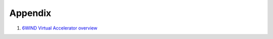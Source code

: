 Appendix
========

#.  `6WIND Virtual Accelerator overview <http://www.6wind.com/products/6wind-virtual-accelerator/>`_
